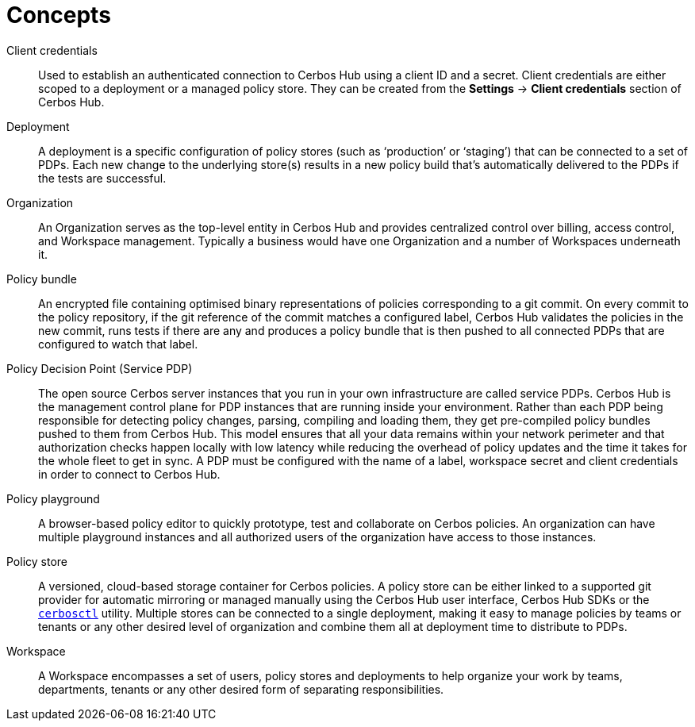 = Concepts

[unordered.stack]
Client credentials:: Used to establish an authenticated connection to Cerbos Hub using a client ID and a secret. Client credentials are either scoped to a deployment or a managed policy store. They can be created from the **Settings** → **Client credentials** section of Cerbos Hub.
Deployment:: A deployment is a specific configuration of policy stores (such as ‘production’ or ‘staging’) that can be connected to a set of PDPs. Each new change to the underlying store(s) results in a new policy build that’s automatically delivered to the PDPs if the tests are successful.
Organization:: An Organization serves as the top-level entity in Cerbos Hub and provides centralized control over billing, access control, and Workspace management. Typically a business would have one Organization and a number of Workspaces underneath it.
Policy bundle:: An encrypted file containing optimised binary representations of policies corresponding to a git commit. On every commit to the policy repository, if the git reference of the commit matches a configured label, Cerbos Hub validates the policies in the new commit, runs tests if there are any and produces a policy bundle that is then pushed to all connected PDPs that are configured to watch that label.
Policy Decision Point (Service PDP):: The open source Cerbos server instances that you run in your own infrastructure are called service PDPs. Cerbos Hub is the management control plane for PDP instances that are running inside your environment. Rather than each PDP being responsible for detecting policy changes, parsing, compiling and loading them, they get pre-compiled policy bundles pushed to them from Cerbos Hub. This model ensures that all your data remains within your network perimeter and that authorization checks happen locally with low latency while reducing the overhead of policy updates and the time it takes for the whole fleet to get in sync. A PDP must be configured with the name of a label, workspace secret and client credentials in order to connect to Cerbos Hub.
Policy playground:: A browser-based policy editor to quickly prototype, test and collaborate on Cerbos policies. An organization can have multiple playground instances and all authorized users of the organization have access to those instances.
Policy store:: A versioned, cloud-based storage container for Cerbos policies. A policy store can be either linked to a supported git provider for automatic mirroring or managed manually using the Cerbos Hub user interface, Cerbos Hub SDKs or the xref:cerbos:cli:cerbosctl.adoc[`cerbosctl`] utility. Multiple stores can be connected to a single deployment, making it easy to manage policies by teams or tenants or any other desired level of organization and combine them all at deployment time to distribute to PDPs.
Workspace:: A Workspace encompasses a set of users, policy stores and deployments to help organize your work by teams, departments, tenants or any other desired form of separating responsibilities.
